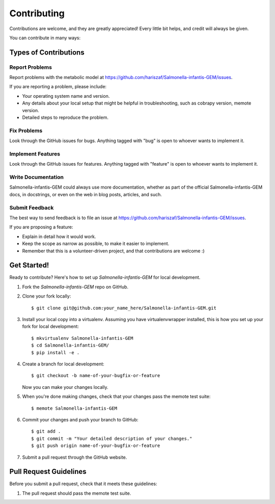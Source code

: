 .. highlight:: shell

============
Contributing
============

Contributions are welcome, and they are greatly appreciated! Every
little bit helps, and credit will always be given.

You can contribute in many ways:

Types of Contributions
----------------------

Report Problems
~~~~~~~~~~~~~~~

Report problems with the metabolic model at https://github.com/hariszaf/Salmonella-infantis-GEM/issues.

If you are reporting a problem, please include:

* Your operating system name and version.
* Any details about your local setup that might be helpful in troubleshooting, such as cobrapy version, memote version.
* Detailed steps to reproduce the problem.

Fix Problems
~~~~~~~~~~~~

Look through the GitHub issues for bugs. Anything tagged with "bug"
is open to whoever wants to implement it.

Implement Features
~~~~~~~~~~~~~~~~~~

Look through the GitHub issues for features. Anything tagged with "feature"
is open to whoever wants to implement it.

Write Documentation
~~~~~~~~~~~~~~~~~~~

Salmonella-infantis-GEM could always use more documentation, whether as part of the
official Salmonella-infantis-GEM docs, in docstrings, or even on the web in blog posts,
articles, and such.

Submit Feedback
~~~~~~~~~~~~~~~

The best way to send feedback is to file an issue at https://github.com/hariszaf/Salmonella-infantis-GEM/issues.

If you are proposing a feature:

* Explain in detail how it would work.
* Keep the scope as narrow as possible, to make it easier to implement.
* Remember that this is a volunteer-driven project, and that contributions
  are welcome :)

Get Started!
------------

Ready to contribute? Here's how to set up `Salmonella-infantis-GEM` for local development.

1. Fork the `Salmonella-infantis-GEM` repo on GitHub.
2. Clone your fork locally::

    $ git clone git@github.com:your_name_here/Salmonella-infantis-GEM.git

3. Install your local copy into a virtualenv. Assuming you have virtualenvwrapper installed, this is how you set up your fork for local development::

    $ mkvirtualenv Salmonella-infantis-GEM
    $ cd Salmonella-infantis-GEM/
    $ pip install -e .

4. Create a branch for local development::

    $ git checkout -b name-of-your-bugfix-or-feature

   Now you can make your changes locally.

5. When you're done making changes, check that your changes pass the memote test suite::

    $ memote Salmonella-infantis-GEM

6. Commit your changes and push your branch to GitHub::

    $ git add .
    $ git commit -m "Your detailed description of your changes."
    $ git push origin name-of-your-bugfix-or-feature

7. Submit a pull request through the GitHub website.

Pull Request Guidelines
-----------------------

Before you submit a pull request, check that it meets these guidelines:

1. The pull request should pass the memote test suite.
